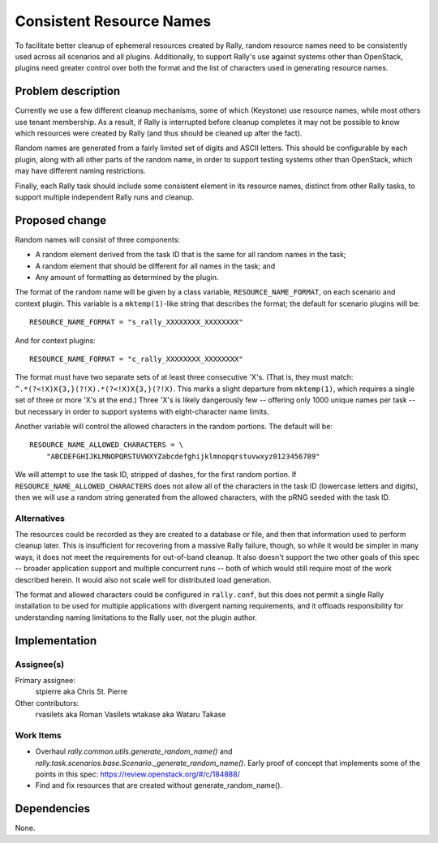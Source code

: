 ..
 This work is licensed under a Creative Commons Attribution 3.0 Unported
 License.

 http://creativecommons.org/licenses/by/3.0/legalcode

=========================
Consistent Resource Names
=========================

To facilitate better cleanup of ephemeral resources created by Rally,
random resource names need to be consistently used across all
scenarios and all plugins. Additionally, to support Rally's use
against systems other than OpenStack, plugins need greater control
over both the format and the list of characters used in generating
resource names.

Problem description
===================

Currently we use a few different cleanup mechanisms, some of which
(Keystone) use resource names, while most others use tenant
membership. As a result, if Rally is interrupted before cleanup
completes it may not be possible to know which resources were created
by Rally (and thus should be cleaned up after the fact).

Random names are generated from a fairly limited set of digits and
ASCII letters. This should be configurable by each plugin, along with
all other parts of the random name, in order to support testing
systems other than OpenStack, which may have different naming
restrictions.

Finally, each Rally task should include some consistent element in its
resource names, distinct from other Rally tasks, to support multiple
independent Rally runs and cleanup.

Proposed change
===============

Random names will consist of three components:

* A random element derived from the task ID that is the same for all
  random names in the task;
* A random element that should be different for all names in the task;
  and
* Any amount of formatting as determined by the plugin.

The format of the random name will be given by a class variable,
``RESOURCE_NAME_FORMAT``, on each scenario and context plugin. This
variable is a ``mktemp(1)``-like string that describes the format; the
default for scenario plugins will be::

    RESOURCE_NAME_FORMAT = "s_rally_XXXXXXXX_XXXXXXXX"

And for context plugins::

    RESOURCE_NAME_FORMAT = "c_rally_XXXXXXXX_XXXXXXXX"

The format must have two separate sets of at least three consecutive
'X's. (That is, they must match:
``^.*(?<!X)X{3,}(?!X).*(?<!X)X{3,}(?!X)``. This marks a slight
departure from ``mktemp(1)``, which requires a single set of three or
more 'X's at the end.) Three 'X's is likely dangerously few --
offering only 1000 unique names per task -- but necessary in order to
support systems with eight-character name limits.

Another variable will control the allowed characters in the random
portions. The default will be::

    RESOURCE_NAME_ALLOWED_CHARACTERS = \
        "ABCDEFGHIJKLMNOPQRSTUVWXYZabcdefghijklmnopqrstuvwxyz0123456789"

We will attempt to use the task ID, stripped of dashes, for the first
random portion. If ``RESOURCE_NAME_ALLOWED_CHARACTERS`` does not allow
all of the characters in the task ID (lowercase letters and digits),
then we will use a random string generated from the allowed
characters, with the pRNG seeded with the task ID.

Alternatives
------------

The resources could be recorded as they are created to a database or
file, and then that information used to perform cleanup later. This is
insufficient for recovering from a massive Rally failure, though, so
while it would be simpler in many ways, it does not meet the
requirements for out-of-band cleanup. It also doesn't support the two
other goals of this spec -- broader application support and multiple
concurrent runs -- both of which would still require most of the work
described herein. It would also not scale well for distributed load
generation.

The format and allowed characters could be configured in
``rally.conf``, but this does not permit a single Rally installation
to be used for multiple applications with divergent naming
requirements, and it offloads responsibility for understanding naming
limitations to the Rally user, not the plugin author.

Implementation
==============

Assignee(s)
-----------

Primary assignee:
  stpierre aka Chris St. Pierre

Other contributors:
  rvasilets aka Roman Vasilets
  wtakase aka Wataru Takase

Work Items
----------

* Overhaul `rally.common.utils.generate_random_name()` and
  `rally.task.scenarios.base.Scenario._generate_random_name()`. Early
  proof of concept that implements some of the points in this spec:
  https://review.openstack.org/#/c/184888/

* Find and fix resources that are created without
  generate_random_name().

Dependencies
============

None.

